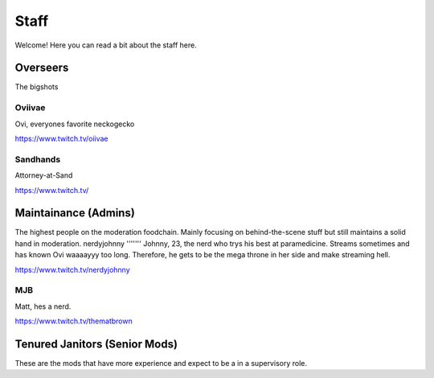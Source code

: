Staff
========
Welcome! Here you can read a bit about the staff here.

Overseers
````````
The bigshots

Oviivae
''''''
Ovi, everyones favorite neckogecko

https://www.twitch.tv/oiivae

Sandhands
'''''''
Attorney-at-Sand

https://www.twitch.tv/


Maintainance (Admins)
```````
The highest people on the moderation foodchain. Mainly focusing on behind-the-scene stuff but still maintains a solid hand in moderation.
nerdyjohnny
'''''''
Johnny, 23, the nerd who trys his best at paramedicine. Streams sometimes and has known Ovi waaaayyy too long. Therefore, he gets to be the mega throne in her side and make streaming hell.

https://www.twitch.tv/nerdyjohnny

MJB
'''''
Matt, hes a nerd.

https://www.twitch.tv/thematbrown


Tenured Janitors (Senior Mods)
````````
These are the mods that have more experience and expect to be a in a supervisory role.








